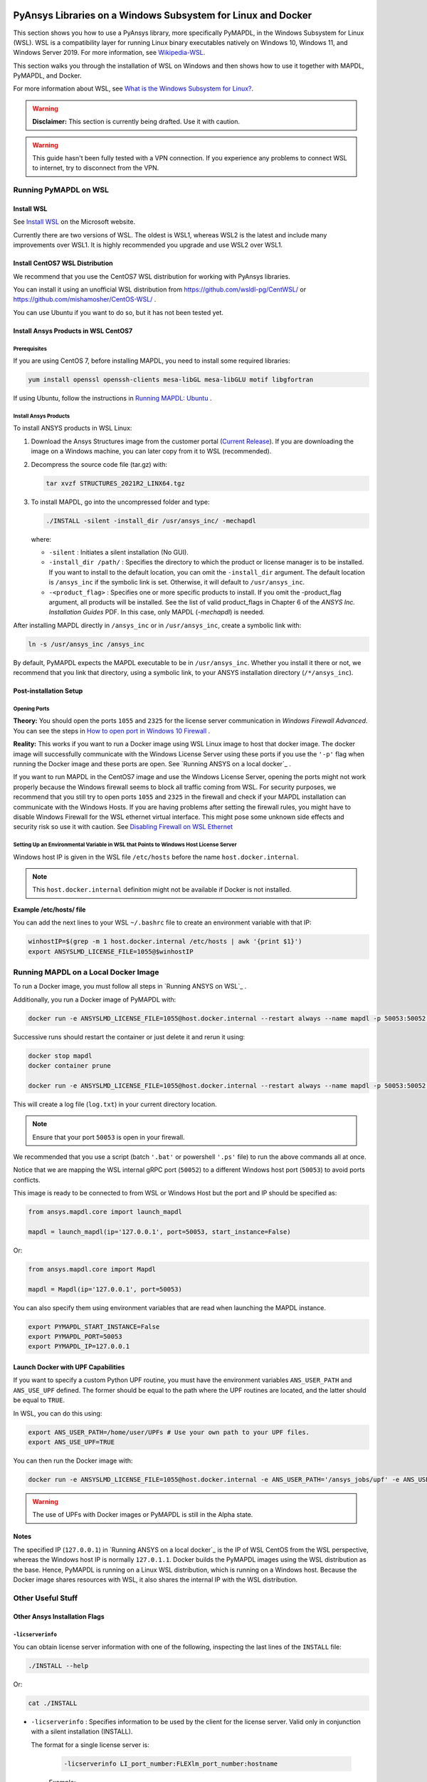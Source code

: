   .. _ref_guide_wsl:


PyAnsys Libraries on a Windows Subsystem for Linux and Docker
##############################################################

This section shows you how to use a PyAnsys library, more specifically PyMAPDL, in the Windows Subsystem for Linux (WSL).
WSL is a compatibility layer for running Linux binary executables natively on Windows 10, Windows 11, and Windows Server 2019. For more information, see `Wikipedia-WSL <https://en.wikipedia.org/wiki/Windows_Subsystem_for_Linux>`_.

This section walks you through the installation of WSL on Windows and then shows how to use it together with MAPDL, PyMAPDL, and Docker.

For more information about WSL,  see `What is the Windows Subsystem for Linux? <https://docs.microsoft.com/en-us/windows/wsl/about>`_. 

.. warning:: **Disclaimer:** This section is currently being drafted. Use it with caution.


.. warning:: This guide hasn't been fully tested with a VPN connection. If you experience any problems to connect WSL to internet, try to disconnect from the VPN. 


Running PyMAPDL on WSL 
***********************

Install WSL
============

See `Install WSL <https://docs.microsoft.com/en-us/windows/wsl/install/>`_ on the Microsoft website.

Currently there are two versions of WSL. The oldest is WSL1, whereas WSL2 is the latest and include many improvements over WSL1.
It is highly recommended you upgrade and use WSL2 over WSL1. 

Install CentOS7 WSL Distribution
=================================

We recommend that you use the CentOS7 WSL distribution for working with PyAnsys libraries.

You can install it using an unofficial WSL distribution from `<https://github.com/wsldl-pg/CentWSL/>`_ or
`<https://github.com/mishamosher/CentOS-WSL/>`_ .

You can use Ubuntu if you want to do so, but it has not been tested yet.


Install Ansys Products in WSL CentOS7
======================================

Prerequisites
--------------
If you are using CentOS 7, before installing MAPDL, you need to install some required libraries:

.. code:: bash
   
   yum install openssl openssh-clients mesa-libGL mesa-libGLU motif libgfortran


If using Ubuntu, follow the instructions in `Running MAPDL: Ubuntu <https://mapdldocs.pyansys.com/getting_started/running_mapdl.html#ubuntu/>`_ .


Install Ansys Products
-----------------------

To install ANSYS products in WSL Linux:

1. Download the Ansys Structures image from the customer portal (`Current Release <https://download.ansys.com/Current%20Release>`_). 
   If you are downloading the image on a Windows machine, you can later copy from it to WSL (recommended).

2. Decompress the source code file (tar.gz) with:

   .. code:: bash
   
       tar xvzf STRUCTURES_2021R2_LINX64.tgz


3. To install MAPDL, go into the uncompressed folder and type:

   .. code:: bash
   
       ./INSTALL -silent -install_dir /usr/ansys_inc/ -mechapdl

   where: 

   - ``-silent`` : Initiates a silent installation (No GUI).

   - ``-install_dir /path/`` : Specifies the directory to which the product or license
     manager is to be installed. 
     If you want to install to the default location, you can omit the ``-install_dir`` argument. 
     The default location is ``/ansys_inc`` if the symbolic link is set. Otherwise, it will default to ``/usr/ansys_inc``.

   - ``-<product_flag>`` : Specifies one or more specific products to install. 
     If you omit the -product_flag argument, all products will be installed. 
     See the list of valid product_flags in Chapter 6 of the *ANSYS Inc. Installation Guides* PDF. 
     In this case, only MAPDL (`-mechapdl`) is needed.

After installing MAPDL directly in ``/ansys_inc`` or in ``/usr/ansys_inc``, create a symbolic link with:

.. code:: bash

    ln -s /usr/ansys_inc /ansys_inc

By default, PyMAPDL expects the MAPDL executable to be in ``/usr/ansys_inc``. Whether you install it there or not, we recommend that you link that directory, using a symbolic link, to your ANSYS installation directory (``/*/ansys_inc``).


Post-installation Setup
========================

Opening Ports
--------------

**Theory:** 
You should open the ports ``1055`` and ``2325`` for the license server communication in *Windows Firewall Advanced*.
You can see the steps in `How to open port in Windows 10 Firewall <https://answers.microsoft.com/en-us/windows/forum/all/how-to-open-port-in-windows-10-firewall/f38f67c8-23e8-459d-9552-c1b94cca579a/>`_ . 

**Reality:**
This works if you want to run a Docker image using WSL Linux image to host that docker image.
The docker image will successfully communicate with the Windows License Server using these ports if you use the ``'-p'`` flag when running the Docker image and these ports are open.
See `Running ANSYS on a local docker`_ .


If you want to run MAPDL in the CentOS7 image and use the Windows License Server, opening the ports might not work properly because the Windows firewall seems to block all traffic coming from WSL. 
For security purposes, we recommend that you still try to open ports ``1055`` and ``2325`` in the firewall and check if your MAPDL installation can communicate with the Windows Hosts.
If you are having problems after setting the firewall rules, you might have to disable Windows Firewall for the WSL ethernet virtual interface.
This might pose some unknown side effects and security risk so use it with caution.
See `Disabling Firewall on WSL Ethernet`_


Setting Up an Environmental Variable in WSL that Points to Windows Host License Server
---------------------------------------------------------------------------------------

Windows host IP is given in the WSL file ``/etc/hosts`` before the name ``host.docker.internal``.


.. note:: This ``host.docker.internal`` definition might not be available if Docker is not installed. 


**Example /etc/hosts/ file**

.. code-block:: bash
   :emphasize-lines: 7

   # This file was automatically generated by WSL. To stop automatic generation of this file, add the following entry to /etc/wsl.conf:
   # [network]
   # generateHosts = false
   127.0.0.1       localhost
   127.0.1.1       AAPDDqVK5WqNLve.win.ansys.com   AAPDDqVK5WqNLve

   192.168.0.12    host.docker.internal
   192.168.0.12    gateway.docker.internal
   127.0.0.1       kubernetes.docker.internal

   # The following lines are desirable for IPv6 capable hosts
   ::1     ip6-localhost ip6-loopback
   fe00::0 ip6-localnet
   ff00::0 ip6-mcastprefix
   ff02::1 ip6-allnodes
   ff02::2 ip6-allrouters

You can add the next lines to your WSL ``~/.bashrc`` file to create an environment variable with that IP:

.. code:: bash

    winhostIP=$(grep -m 1 host.docker.internal /etc/hosts | awk '{print $1}')
    export ANSYSLMD_LICENSE_FILE=1055@$winhostIP


Running MAPDL on a Local Docker Image
**************************************

To run a Docker image, you must follow all steps in `Running ANSYS on WSL`_ .

Additionally, you run a Docker image of PyMAPDL with:

.. code:: pwsh

    docker run -e ANSYSLMD_LICENSE_FILE=1055@host.docker.internal --restart always --name mapdl -p 50053:50052 docker.pkg.github.com/pyansys/pymapdl/mapdl -smp > log.txt

Successive runs should restart the container or just delete it and rerun it using:

.. code:: pwsh

    docker stop mapdl
    docker container prune

    docker run -e ANSYSLMD_LICENSE_FILE=1055@host.docker.internal --restart always --name mapdl -p 50053:50052 docker.pkg.github.com/pyansys/pymapdl/mapdl -smp > log.txt


This will create a log file (``log.txt``) in your current directory location.


.. note:: Ensure that your port ``50053`` is open in your firewall.

We recommended that you use a script (batch ``'.bat'`` or powershell ``'.ps'`` file) to run the above commands all at once.

Notice that we are mapping the WSL internal gRPC port (``50052``) to a different Windows host port (``50053``) to avoid ports conflicts.

This image is ready to be connected to from WSL or Windows Host but the port and IP should be specified as:

.. code:: python

    from ansys.mapdl.core import launch_mapdl

    mapdl = launch_mapdl(ip='127.0.0.1', port=50053, start_instance=False) 

Or:

.. code:: python 

    from ansys.mapdl.core import Mapdl
    
    mapdl = Mapdl(ip='127.0.0.1', port=50053)


You can also specify them using environment variables that are read when launching the MAPDL instance.

.. code:: bash

    export PYMAPDL_START_INSTANCE=False
    export PYMAPDL_PORT=50053
    export PYMAPDL_IP=127.0.0.1


Launch Docker with UPF Capabilities
====================================

If you want to specify a custom Python UPF routine, you must have the environment variables ``ANS_USER_PATH`` and ``ANS_USE_UPF`` defined. 
The former should be equal to the path where the UPF routines are located, and the latter should be equal to ``TRUE``.

In WSL, you can do this using:

.. code:: bash

    export ANS_USER_PATH=/home/user/UPFs # Use your own path to your UPF files.
    export ANS_USE_UPF=TRUE

You can then run the Docker image with:

.. code:: bash

    docker run -e ANSYSLMD_LICENSE_FILE=1055@host.docker.internal -e ANS_USER_PATH='/ansys_jobs/upf' -e ANS_USE_UPF='TRUE' --restart always --name mapdl -p 50053:50052 docker.pkg.github.com/pyansys/pymapdl/mapdl -smp  1>log.txt

.. warning:: The use of UPFs with Docker images or PyMAPDL is still in the Alpha state.


Notes
======

The specified IP (``127.0.0.1``) in `Running ANSYS on a local docker`_ is the IP of WSL CentOS from the WSL perspective, whereas the Windows host IP is normally ``127.0.1.1``.
Docker builds the PyMAPDL images using the WSL distribution as the base. 
Hence, PyMAPDL is running on a Linux WSL distribution, which is running on a Windows host.
Because the Docker image shares resources with WSL, it also shares the internal IP with the WSL distribution.


Other Useful Stuff
*******************


Other Ansys Installation Flags
===============================


``-licserverinfo``
-------------------

You can obtain license server information with one of the following, inspecting the last lines of the ``INSTALL`` file:

.. code:: bash
    
    ./INSTALL --help

Or:

.. code:: bash

    cat ./INSTALL


- ``-licserverinfo`` : Specifies information to be used by the client for the license server. 
  Valid only in conjunction with a silent installation (INSTALL). 
  
  The format for a single license server is:

    .. code:: bash

        -licserverinfo LI_port_number:FLEXlm_port_number:hostname
    
    Example:
    
    .. code:: bash

        ./INSTALL -silent -install_dir /ansys_inc/ -mechapdl -licserverinfo 2325:1055:winhostIP

  + The format for three license servers is:

    .. code:: bash

        -licserverinfo LI_port_number:FLEXlm_port_number:hostname1,hostname2,hostname3
    
    Example:
    
    .. code:: bash

        ./INSTALL -silent -install_dir /ansys_inc/ -mechapdl -licserverinfo 2325:1055:abc,def,xyz

``-lang``
----------
Specifies a language to use for the installation of the product.


``-productfile``
-----------------
You can specify an `options` file that lists the products that you want to install.
To do so, you must provide a full path to the file containing the products to install.


Regarding IPs in WSL and Windows Host
======================================

Theory
--------

You should be able to access Windows host using IP specified in ``/etc/hosts`` which normally is ``127.0.1.1``. This means that the local WSL IP is ``127.0.0.1``.

Reality
--------

It is almost impossible to use ``127.0.1.1`` for connecting to the Windows host. However, it is possible to use ``host.docker.internal`` hostname in the same file (``/etc/hosts``).
This is an IP that is randomly allocated, which is an issue when you define the license server. However, if you update ``.bashrc`` as mentioned before, this issue is solved.



Disabling Firewall on WSL Ethernet
===================================
This method will show a notification:
.. code:: pwsh

    Set-NetFirewallProfile -DisabledInterfaceAliases "vEthernet (WSL)"

This method will not show a notification:

.. code:: pwsh

    powershell.exe -Command "Set-NetFirewallProfile -DisabledInterfaceAliases \"vEthernet (WSL)\""


Link: `<https://github.com/cascadium/wsl-windows-toolbar-launcher#firewall-rules/>`_

Windows 10 Port Forwarding
===========================


Link Ports Between WSL and Windows
------------------------------------

.. code:: pwsh

    netsh interface portproxy add v4tov4 listenport=1055 listenaddress=0.0.0.0 connectport=1055 connectaddress=XXX.XX.XX.XX


PowerShell Command to View all Forwards
----------------------------------------

.. code:: pwsh

    netsh interface portproxy show v4tov4


Delete Port Forwarding
-----------------------

.. code:: pwsh

    netsh interface portproxy delete v4tov4 listenport=1055 listenaddres=0.0.0.0 protocol=tcp


Reset Windows Network Adapters
===============================

.. code:: pwsh

    netsh int ip reset all
    netsh winhttp reset proxy
    ipconfig /flushdns
    netsh winsock reset


Restart WSL service
====================

.. code:: pwsh

    Get-Service LxssManager | Restart-Service

Kill All Processes with a Given Name
====================================

.. code:: pwsh

   Get-Process "ANSYS212" | Stop-Process


Install xvfb in CentOS7
========================

If you want to replicate the CI/CD behavior, ``xvfb`` is needed. For more information, see ``.ci`` folder.

.. code:: bash

   yum install xorg-x11-server-Xvfb


Notes
******

- PyMAPDL only works for shared-memory parallel (SMP) when running on WSL. This is why the flag ``-smp`` should be included.

- Because there are some incompatibilities between VPN and INTEL MPI, use the flag ``-mpi msmpi`` when calling MAPDL.

